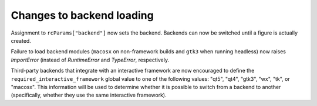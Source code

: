 Changes to backend loading
``````````````````````````

Assignment to ``rcParams["backend"]`` now sets the backend.  Backends can now
be switched until a figure is actually created.

Failure to load backend modules (``macosx`` on non-framework builds and
``gtk3`` when running headless) now raises `ImportError` (instead of
`RuntimeError` and `TypeError`, respectively.

Third-party backends that integrate with an interactive framework are now
encouraged to define the ``required_interactive_framework`` global value to one
of the following values: "qt5", "qt4", "gtk3", "wx", "tk", or "macosx". This
information will be used to determine whether it is possible to switch from a
backend to another (specifically, whether they use the same interactive
framework).
